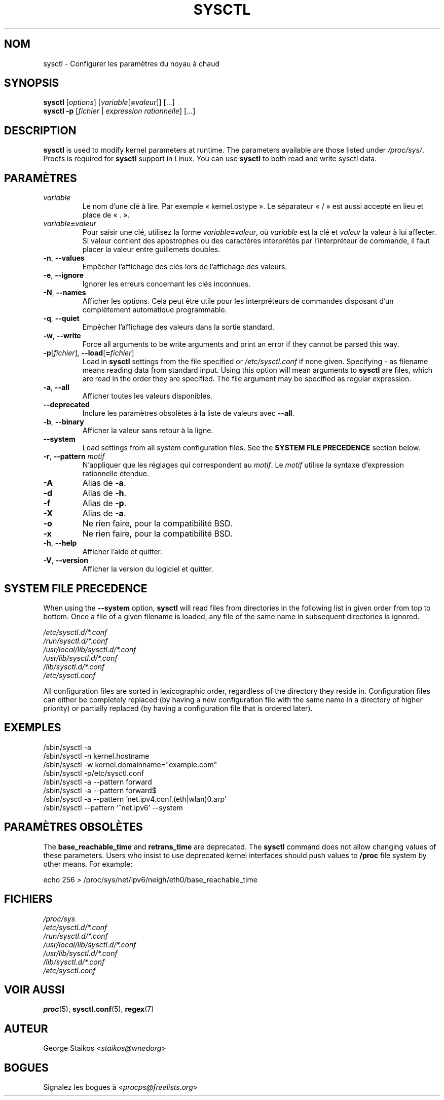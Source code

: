 .\"
.\" Copyright (c) 2011-2023 Craig Small <csmall@dropbear.xyz>
.\" Copyright (c) 2013-2023 Jim Warner <james.warner@comcast.net>
.\" Copyright (c) 2011-2012 Sami Kerola <kerolasa@iki.fi>
.\" Copyright (c) 2004-2006 Albert Cahalan
.\" Copyright (c) 1999      George Staikos <staikos@0wned.org>
.\"
.\" This program is free software; you can redistribute it and/or modify
.\" it under the terms of the GNU General Public License as published by
.\" the Free Software Foundation; either version 2 of the License, or
.\" (at your option) any later version.
.\"
.\"
.\"*******************************************************************
.\"
.\" This file was generated with po4a. Translate the source file.
.\"
.\"*******************************************************************
.TH SYSCTL 8 2023\-08\-19 procps\-ng "Administration système"
.SH NOM
sysctl \- Configurer les paramètres du noyau à chaud
.SH SYNOPSIS
\fBsysctl\fP [\fIoptions\fP] [\fIvariable\fP[\fB=\fP\fIvaleur\fP]] [...]
.br
\fBsysctl \-p\fP [\fIfichier\fP | \fIexpression rationnelle\fP] [...]
.SH DESCRIPTION
\fBsysctl\fP is used to modify kernel parameters at runtime.  The parameters
available are those listed under \fI/proc/sys/\fP.  Procfs is required for
\fBsysctl\fP support in Linux.  You can use \fBsysctl\fP to both read and write
sysctl data.
.SH PARAMÈTRES
.TP 
\fIvariable\fP
Le nom d'une clé à lire. Par exemple «\ kernel.ostype\ ». Le séparateur
«\ /\ » est aussi accepté en lieu et place de «\ .\ ».
.TP 
\fIvariable\fP\fB=\fP\fIvaleur\fP
Pour saisir une clé, utilisez la forme \fIvariable\fP\fB=\fP\fIvaleur\fP, où
\fIvariable\fP est la clé et \fIvaleur\fP la valeur à lui affecter. Si valeur
contient des apostrophes ou des caractères interprétés par l'interpréteur de
commande, il faut placer la valeur entre guillemets doubles.
.TP 
\fB\-n\fP, \fB\-\-values\fP
Empêcher l'affichage des clés lors de l'affichage des valeurs.
.TP 
\fB\-e\fP, \fB\-\-ignore\fP
Ignorer les erreurs concernant les clés inconnues.
.TP 
\fB\-N\fP, \fB\-\-names\fP
Afficher les options. Cela peut être utile pour les interpréteurs de
commandes disposant d'un complètement automatique programmable.
.TP 
\fB\-q\fP, \fB\-\-quiet\fP
Empêcher l'affichage des valeurs dans la sortie standard.
.TP 
\fB\-w\fP, \fB\-\-write\fP
Force all arguments to be write arguments and print an error if they cannot
be parsed this way.
.TP 
\fB\-p\fP[\fIfichier\fP], \fB\-\-load\fP[\fB=\fP\fIfichier\fP]
Load in \fBsysctl\fP settings from the file specified or \fI/etc/sysctl.conf\fP if
none given.  Specifying \- as filename means reading data from standard
input. Using this option will mean arguments to \fBsysctl\fP are files, which
are read in the order they are specified.  The file argument may be
specified as regular expression.
.TP 
\fB\-a\fP, \fB\-\-all\fP
Afficher toutes les valeurs disponibles.
.TP 
\fB\-\-deprecated\fP
Inclure les paramètres obsolètes à la liste de valeurs avec \fB\-\-all\fP.
.TP 
\fB\-b\fP, \fB\-\-binary\fP
Afficher la valeur sans retour à la ligne.
.TP 
\fB\-\-system\fP
Load settings from all system configuration files. See the \fBSYSTEM FILE PRECEDENCE\fP section below.
.TP 
\fB\-r\fP, \fB\-\-pattern\fP \fImotif\fP
N'appliquer que les réglages qui correspondent au \fImotif\fP. Le \fImotif\fP
utilise la syntaxe d'expression rationnelle étendue.
.TP 
\fB\-A\fP
Alias de \fB\-a\fP.
.TP 
\fB\-d\fP
Alias de \fB\-h\fP.
.TP 
\fB\-f\fP
Alias de \fB\-p\fP.
.TP 
\fB\-X\fP
Alias de \fB\-a\fP.
.TP 
\fB\-o\fP
Ne rien faire, pour la compatibilité BSD.
.TP 
\fB\-x\fP
Ne rien faire, pour la compatibilité BSD.
.TP 
\fB\-h\fP, \fB\-\-help\fP
Afficher l'aide et quitter.
.TP 
\fB\-V\fP, \fB\-\-version\fP
Afficher la version du logiciel et quitter.
.SH "SYSTEM FILE PRECEDENCE"
When using the \fB\-\-system\fP option, \fBsysctl\fP will read files from
directories in the following list in given order from top to bottom. Once a
file of a given filename is loaded, any file of the same name in subsequent
directories is ignored.

\fI/etc/sysctl.d/*.conf\fP
.br
\fI/run/sysctl.d/*.conf\fP
.br
\fI/usr/local/lib/sysctl.d/*.conf\fP
.br
\fI/usr/lib/sysctl.d/*.conf\fP
.br
\fI/lib/sysctl.d/*.conf\fP
.br
\fI/etc/sysctl.conf\fP

All configuration files are sorted in lexicographic order, regardless of the
directory they reside in. Configuration files can either be completely
replaced (by having a new configuration file with the same name in a
directory of higher priority) or partially replaced (by having a
configuration file that is ordered later).
.SH EXEMPLES
/sbin/sysctl \-a
.br
/sbin/sysctl \-n kernel.hostname
.br
/sbin/sysctl \-w kernel.domainname="example.com"
.br
/sbin/sysctl \-p/etc/sysctl.conf
.br
/sbin/sysctl \-a \-\-pattern forward
.br
/sbin/sysctl \-a \-\-pattern forward$
.br
/sbin/sysctl \-a \-\-pattern 'net.ipv4.conf.(eth|wlan)0.arp'
.br
/sbin/sysctl \-\-pattern '\[char94]net.ipv6' \-\-system
.SH "PARAMÈTRES OBSOLÈTES"
The \fBbase_reachable_time\fP and \fBretrans_time\fP are deprecated.  The
\fBsysctl\fP command does not allow changing values of these parameters.  Users
who insist to use deprecated kernel interfaces should push values to
\fB/proc\fP file system by other means.  For example:
.PP
echo 256 > /proc/sys/net/ipv6/neigh/eth0/base_reachable_time
.SH FICHIERS
\fI/proc/sys\fP
.br
\fI/etc/sysctl.d/*.conf\fP
.br
\fI/run/sysctl.d/*.conf\fP
.br
\fI/usr/local/lib/sysctl.d/*.conf\fP
.br
\fI/usr/lib/sysctl.d/*.conf\fP
.br
\fI/lib/sysctl.d/*.conf\fP
.br
\fI/etc/sysctl.conf\fP
.SH "VOIR AUSSI"
\fBproc\fP(5), \fBsysctl.conf\fP(5), \fBregex\fP(7)
.SH AUTEUR
George Staikos <\fIstaikos@wnedorg\fP>
.SH BOGUES
Signalez les bogues à <\fIprocps@freelists.org\fP>
